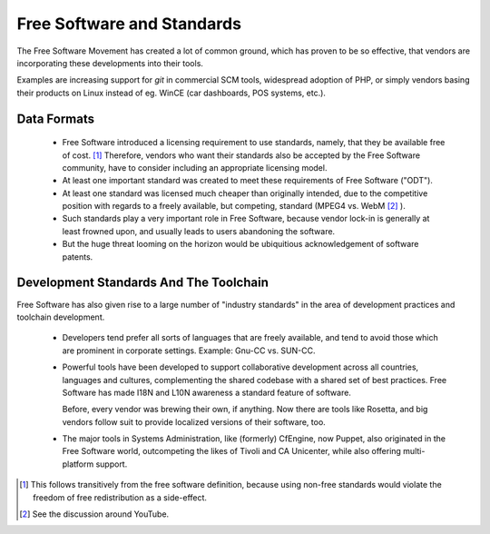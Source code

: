 
Free Software and Standards
===========================

The Free Software Movement has created a lot of common ground, which
has proven to be so effective, that vendors are incorporating these
developments into their tools.

Examples are increasing support for `git` in commercial SCM tools,
widespread adoption of PHP, or simply vendors basing their products on
Linux instead of eg. WinCE (car dashboards, POS systems, etc.).


Data Formats
------------

 * Free Software introduced a licensing requirement to use standards,
   namely, that they be available free of cost. [#]_ Therefore,
   vendors who want their standards also be accepted by the Free
   Software community, have to consider including an appropriate
   licensing model.

 * At least one important standard was created to meet these
   requirements of Free Software ("ODT").

 * At least one standard was licensed much cheaper than originally
   intended, due to the competitive position with regards to a freely
   available, but competing, standard (MPEG4 vs. WebM [#]_ ).

 * Such standards play a very important role in Free Software, because
   vendor lock-in is generally at least frowned upon, and usually
   leads to users abandoning the software.

 * But the huge threat looming on the horizon would be ubiquitious
   acknowledgement of software patents.


Development Standards And The Toolchain
---------------------------------------

Free Software has also given rise to a large number of "industry
standards" in the area of development practices and toolchain
development.

   * Developers tend prefer all sorts of languages that are freely
     available, and tend to avoid those which are prominent in
     corporate settings. Example: Gnu-CC vs. SUN-CC.

   * Powerful tools have been developed to support collaborative
     development across all countries, languages and cultures,
     complementing the shared codebase with a shared set of best
     practices. Free Software has made I18N and L10N awareness a
     standard feature of software.

     Before, every vendor was brewing their own, if anything. Now
     there are tools like Rosetta, and big vendors follow suit to
     provide localized versions of their software, too.

   * The  major  tools  in  Systems  Administration,  like  (formerly)
     CfEngine, now Puppet, also originated in the Free Software world,
     outcompeting the likes of Tivoli and CA Unicenter, while also
     offering multi-platform support.


.. [#] This follows transitively from the free software definition,
       because using non-free standards would violate the freedom
       of free redistribution as a side-effect.

.. [#] See the discussion around YouTube.
